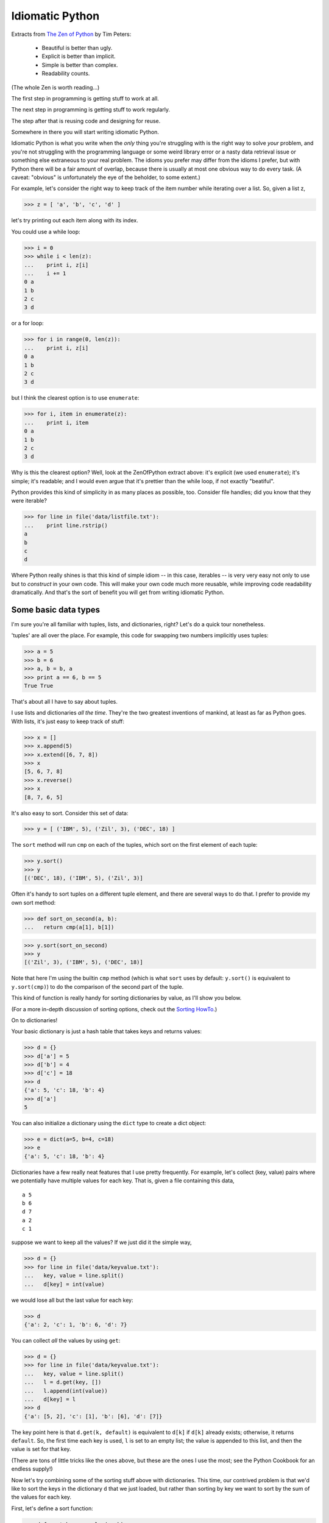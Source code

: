 
Idiomatic Python
================

Extracts from `The Zen of Python
<http://www.python.org/doc/Humor.html#zen>`__ by Tim Peters:

  - Beautiful is better than ugly.
  - Explicit is better than implicit.
  - Simple is better than complex.
  - Readability counts.

(The whole Zen is worth reading...)

The first step in programming is getting stuff to work at all.

The next step in programming is getting stuff to work regularly.

The step after that is reusing code and designing for reuse.

Somewhere in there you will start writing idiomatic Python.

Idiomatic Python is what you write when the *only* thing you're
struggling with is the right way to solve *your* problem, and you're
not struggling with the programming language or some weird library
error or a nasty data retrieval issue or something else extraneous to
your real problem. The idioms you prefer may differ from the idioms I
prefer, but with Python there will be a fair amount of overlap,
because there is usually at most one obvious way to do every task.  (A
caveat: "obvious" is unfortunately the eye of the beholder, to some
extent.)

For example, let's consider the right way to keep track of the item number
while iterating over a list.  So, given a list z,

>>> z = [ 'a', 'b', 'c', 'd' ]

let's try printing out each item along with its index.

You could use a while loop:

>>> i = 0
>>> while i < len(z):
...    print i, z[i]
...    i += 1
0 a
1 b
2 c
3 d

or a for loop:

>>> for i in range(0, len(z)):
...    print i, z[i]
0 a
1 b
2 c
3 d

but I think the clearest option is to use ``enumerate``:

>>> for i, item in enumerate(z):
...    print i, item
0 a
1 b
2 c
3 d

Why is this the clearest option?  Well, look at the ZenOfPython extract
above: it's explicit (we used ``enumerate``); it's simple; it's readable;
and I would even argue that it's prettier than the while loop, if not
exactly "beatiful".

Python provides this kind of simplicity in as many places as possible, too.
Consider file handles; did you know that they were iterable?

>>> for line in file('data/listfile.txt'):
...    print line.rstrip()
a
b
c
d

Where Python really shines is that this kind of simple idiom -- in
this case, iterables -- is very very easy not only to use but to
*construct* in your own code.  This will make your own code much more
reusable, while improving code readability dramatically.  And that's
the sort of benefit you will get from writing idiomatic Python.

Some basic data types
---------------------

I'm sure you're all familiar with tuples, lists, and dictionaries, right?
Let's do a quick tour nonetheless.

'tuples' are all over the place.  For example, this code for swapping two
numbers implicitly uses tuples:

>>> a = 5
>>> b = 6
>>> a, b = b, a
>>> print a == 6, b == 5
True True

That's about all I have to say about tuples.

I use lists and dictionaries *all the time*.  They're the two greatest
inventions of mankind, at least as far as Python goes.  With lists,
it's just easy to keep track of stuff:

>>> x = []
>>> x.append(5)
>>> x.extend([6, 7, 8])
>>> x
[5, 6, 7, 8]
>>> x.reverse()
>>> x
[8, 7, 6, 5]

It's also easy to sort.  Consider this set of data:

>>> y = [ ('IBM', 5), ('Zil', 3), ('DEC', 18) ]

The ``sort`` method will run ``cmp`` on each of the tuples,
which sort on the first element of each tuple:

>>> y.sort()
>>> y
[('DEC', 18), ('IBM', 5), ('Zil', 3)]

Often it's handy to sort tuples on a different tuple element, and there
are several ways to do that.  I prefer to provide my own sort method:

>>> def sort_on_second(a, b):
...   return cmp(a[1], b[1])

>>> y.sort(sort_on_second)
>>> y
[('Zil', 3), ('IBM', 5), ('DEC', 18)]

Note that here I'm using the builtin ``cmp`` method (which is what ``sort``
uses by default: ``y.sort()`` is equivalent to ``y.sort(cmp)``) to do the
comparison of the second part of the tuple.

This kind of function is really handy for sorting dictionaries by
value, as I'll show you below.

(For a more in-depth discussion of sorting options, check out the
`Sorting HowTo <http://wiki.python.org/moin/HowTo/Sorting>`__.)

On to dictionaries!

Your basic dictionary is just a hash table that takes keys and returns
values:

>>> d = {}
>>> d['a'] = 5
>>> d['b'] = 4
>>> d['c'] = 18
>>> d
{'a': 5, 'c': 18, 'b': 4}
>>> d['a']
5

You can also initialize a dictionary using the ``dict`` type to create
a dict object:

>>> e = dict(a=5, b=4, c=18)
>>> e
{'a': 5, 'c': 18, 'b': 4}

Dictionaries have a few really neat features that I use pretty frequently.
For example, let's collect (key, value) pairs where we potentially have
multiple values for each key.  That is, given a file containing this data, ::

  a 5
  b 6
  d 7
  a 2
  c 1

suppose we want to keep all the values?  If we just did it the simple way,

>>> d = {}
>>> for line in file('data/keyvalue.txt'):
...   key, value = line.split()
...   d[key] = int(value)

we would lose all but the last value for each key:

>>> d
{'a': 2, 'c': 1, 'b': 6, 'd': 7}

You can collect *all* the values by using ``get``:

>>> d = {}
>>> for line in file('data/keyvalue.txt'):
...   key, value = line.split()
...   l = d.get(key, [])
...   l.append(int(value))
...   d[key] = l
>>> d
{'a': [5, 2], 'c': [1], 'b': [6], 'd': [7]}

The key point here is that ``d.get(k, default)`` is equivalent to
``d[k]`` if ``d[k]`` already exists; otherwise, it returns ``default``.
So, the first time each key is used, ``l`` is set to an empty list;
the value is appended to this list, and then the value is set for that
key.

(There are tons of little tricks like the ones above, but these are the
ones I use the most; see the Python Cookbook for an endless supply!)

Now let's try combining some of the sorting stuff above with
dictionaries.  This time, our contrived problem is that we'd like to
sort the keys in the dictionary ``d`` that we just loaded, but rather
than sorting by key we want to sort by the sum of the values for each
key.

First, let's define a sort function:

>>> def sort_by_sum_value(a, b):
...    sum_a = sum(a[1])
...    sum_b = sum(b[1])
...    return cmp(sum_a, sum_b)

Now apply it to the dictionary items:

>>> items = d.items()
>>> items
[('a', [5, 2]), ('c', [1]), ('b', [6]), ('d', [7])]
>>> items.sort(sort_by_sum_value)
>>> items
[('c', [1]), ('b', [6]), ('a', [5, 2]), ('d', [7])]

and voila, you have your list of keys sorted by summed values!

As I said, there are tons and tons of cute little tricks that you can
do with dictionaries.  I think they're incredibly powerful.

.. @CTB invert dictionary

List comprehensions
-------------------

List comprehensions are neat little constructs that will shorten your
lines of code considerably.  Here's an example that constructs a list
of squares between 0 and 4:

>>> z = [ i**2 for i in range(0, 5) ]
>>> z
[0, 1, 4, 9, 16]

You can also add in conditionals, like requiring only even numbers:

>>> z = [ i**2 for i in range(0, 10) if i % 2 == 0 ]
>>> z
[0, 4, 16, 36, 64]

The general form is ::

    [ expression for var in list if conditional ]

so pretty much anything you want can go in ``expression`` and ``conditional``.

I find list comprehensions to be very useful for both file parsing and
for simple math.  Consider a file containing data and comments: ::

  # this is a comment or a header
  1
  # another comment
  2

where you want to read in the numbers only:

>>> data = [ int(x) for x in open('data/commented-data.txt') if x[0] != '#' ]
>>> data
[1, 2]

This is short, simple, and very explicit!

For simple math, suppose you need to calculate the average and stddev of
some numbers.  Just use a list comprehension:

>>> import math
>>> data = [ 1, 2, 3, 4, 5 ]
>>> average = sum(data) / float(len(data))
>>> stddev = sum([ (x - average)**2 for x in data ]) / float(len(data))
>>> stddev = math.sqrt(stddev)
>>> print average, '+/-', stddev
3.0 +/- 1.41421356237

Oh, and one rule of thumb: if your list comprehension is longer than
one line, change it to a for loop; it will be easier to read, and easier
to understand.

Building your own types
-----------------------

Most people should be pretty familiar with basic classes.

>>> class A:
...   def __init__(self, item):
...      self.item = item
...   def hello(self):
...      print 'hello,', self.item

>>> x = A('world')
>>> x.hello()
hello, world

There are a bunch of neat things you can do with classes, but one of
the neatest is building new types that can be used with standard
Python list/dictionary idioms.

For example, let's consider a basic binning class.

>>> class Binner:
...   def __init__(self, binwidth, binmax):
...     self.binwidth, self.binmax = binwidth, binmax
...     nbins = int(binmax / float(binwidth) + 1)
...     self.bins = [0] * nbins
...
...   def add(self, value):
...     bin = value / self.binwidth
...     self.bins[bin] += 1

This behaves as you'd expect:

>>> binner = Binner(5, 20)
>>> for i in range(0,20):
...   binner.add(i)
>>> binner.bins
[5, 5, 5, 5, 0]

...but wouldn't it be nice to be able to write this? ::

   for i in range(0, len(binner)):
      print i, binner[i]

or even this? ::

   for i, bin in enumerate(binner):
      print i, bin

This is actually quite easy, if you make the ``Binner`` class look like a
list by adding two special functions:

>>> class Binner:
...   def __init__(self, binwidth, binmax):
...     self.binwidth, self.binmax = binwidth, binmax
...     nbins = int(binmax / float(binwidth) + 1)
...     self.bins = [0] * nbins
...
...   def add(self, value):
...     bin = value / self.binwidth
...     self.bins[bin] += 1
...
...   def __getitem__(self, index):
...     return self.bins[index]
...
...   def __len__(self):
...     return len(self.bins)

>>> binner = Binner(5, 20)
>>> for i in range(0,20):
...   binner.add(i)

and now we can treat ``Binner`` objects as normal lists:

>>> for i in range(0, len(binner)):
...   print i, binner[i]
0 5
1 5
2 5
3 5
4 0

>>> for n in binner:
...   print n
5
5
5
5
0

In the case of ``len(binner)``, Python knows to use the special method
``__len__``, and likewise ``binner[i]`` just calls ``__getitem__(i)``.

The second case involves a bit more implicit magic.  Here, Python figures
out that ``Binner`` can act like a list and simply calls the right functions
to retrieve the information.

Note that making your own read-only dictionaries is pretty simple, too:
just provide the ``__getitem__`` function, which is called for non-integer
values as well:

>>> class SillyDict:
...    def __getitem__(self, key):
...       print 'key is', key
...       return key
>>> sd = SillyDict()
>>> x = sd['hello, world']
key is hello, world
>>> x
'hello, world'

You can also write your own mutable types, e.g.

>>> class SillyDict:
...   def __setitem__(self, key, value):
...      print 'setting', key, 'to', value
>>> sd = SillyDict()
>>> sd[5] = 'world'
setting 5 to world

but I have found this to be less useful in my own code, where I'm
usually writing special objects like the ``Binner`` type above: I
prefer to specify my own methods for putting information *into* the
object type, because it reminds me that it is not a generic Python
list or dictionary.  However, the use of ``__getitem__`` (and some of
the iterator and generator features I discuss below) can make code *much*
more readable, and so I use them whenever I think the meaning will be
unambiguous.   For example, with the ``Binner`` type, the purpose of
``__getitem__`` and ``__len__`` is not very ambiguous, while the
purpose of a ``__setitem__`` function (to support ``binner[x] = y``)
would be unclear.
 
Overall, the creation of your own custom list and dict types is one
way to make reusable code that will fit nicely into Python's natural
idioms.  In turn, this can make your code look much simpler and feel
much cleaner.  The risk, of course, is that you will also make your
code harder to understand and (if you're not careful) harder to debug.
Mediating between these options is mostly a matter of experience.

.. @CTB __getattr__ trick

Iterators
---------

Iterators are another built-in Python feature; unlike the list and
dict types we discussed above, an iterator isn't really a *type*, but
a *protocol*.  This just means that Python agrees to respect anything
that supports a particular set of methods as if it were an iterator.
(These protocols appear everywhere in Python; we were taking advantage
of the mapping and sequence protocols above, when we defined
``__getitem__`` and ``__len__``, respectively.)

Iterators are more general versions of the sequence protocol; here's an
example:

>>> class SillyIter:
...   i = 0
...   n = 5
...   def __iter__(self):
...      return self
...   def next(self):
...      self.i += 1
...      if self.i > self.n:
...         raise StopIteration
...      return self.i

>>> si = SillyIter()
>>> for i in si:
...   print i
1
2
3
4
5

Here, ``__iter__`` just returns ``self``, an object that has the
function ``next()``, which (when called) either returns a value or
raises a StopIteration exception.

We've actually already met several iterators in disguise; in particular,
``enumerate`` is an iterator.  To drive home the point, here's a simple
reimplementation of ``enumerate``:

>>> class my_enumerate:
...   def __init__(self, some_iter):
...      self.some_iter = iter(some_iter)
...      self.count = -1
...
...   def __iter__(self):
...      return self
...
...   def next(self):
...      val = self.some_iter.next()
...      self.count += 1
...      return self.count, val
>>> for n, val in my_enumerate(['a', 'b', 'c']):
...   print n, val
0 a
1 b
2 c

You can also iterate through an iterator the "old-fashioned" way:

>>> some_iter = iter(['a', 'b', 'c'])
>>> while 1:
...   try:
...      print some_iter.next()
...   except StopIteration:
...      break
a
b
c

but that would be silly in most situations! I use this if I just want
to get the first value or two from an iterator.

With iterators, one thing to watch out for is the return of ``self`` from
the ``__iter__`` function.  You can all too easily write an iterator that
isn't as re-usable as you think it is.  For example, suppose you had
the following class:

>>> class MyTrickyIter:
...   def __init__(self, thelist):
...      self.thelist = thelist
...      self.index = -1
...
...   def __iter__(self):
...      return self
...
...   def next(self):
...      self.index += 1
...      if self.index < len(self.thelist):
...         return self.thelist[self.index]
...      raise StopIteration

This works just like you'd expect as long as you create a new object each
time:

>>> for i in MyTrickyIter(['a', 'b']):
...   for j in MyTrickyIter(['a', 'b']):
...      print i, j
a a
a b
b a
b b

but it will break if you create the object just once:

>>> mi = MyTrickyIter(['a', 'b'])
>>> for i in mi:
...   for j in mi:
...      print i, j
a b

because self.index is incremented in each loop.

Generators
----------

Generators are a Python implementation of `coroutines
<http://en.wikipedia.org/wiki/Coroutine>`__.  Essentially, they're
functions that let you suspend execution and return a result:

>>> def g():
...   for i in range(0, 5):
...      yield i**2
>>> for i in g():
...    print i
0
1
4
9
16

You could do this with a list just as easily, of course:

>>> def h():
...   return [ x ** 2 for x in range(0, 5) ]
>>> for i in h():
...    print i
0
1
4
9
16

But you can do things with generators that you couldn't do with finite
lists.  Consider two full implementation of Eratosthenes' Sieve for
finding prime numbers, below.

First, let's define some boilerplate code that can be used by either
implementation:

>>> def divides(primes, n):
...   for trial in primes:
...      if n % trial == 0: return True
...   return False

Now, let's write a simple sieve with a generator:

>>> def prime_sieve():
...    p, current = [], 1
...    while 1:
...        current += 1
...        if not divides(p, current): # if any previous primes divide, cancel
...            p.append(current)           # this is prime! save & return
...            yield current

This implementation will find (within the limitations of Python's math
functions) all prime numbers; the programmer has to stop it herself:

>>> for i in prime_sieve():
...    print i
...    if i > 10:
...        break
2
3
5
7
11

So, here we're using a generator to implement the generation of an
infinite series with a single function definition.  To do the equivalent
with an iterator would require a class, so that the object instance can
hold the variables:

>>> class iterator_sieve:
...    def __init__(self):
...       self.p, self.current = [], 1
...    def __iter__(self):
...       return self
...    def next(self):
...       while 1:
...          self.current = self.current + 1
...          if not divides(self.p, self.current):
...             self.p.append(self.current)
...             return self.current

>>> for i in iterator_sieve():
...    print i
...    if i > 10:
...        break
2
3
5
7
11

It is also *much* easier to write routines like ``enumerate`` as a
generator than as an iterator:

>>> def gen_enumerate(some_iter):
...   count = 0
...   for val in some_iter:
...      yield count, val
...      count += 1

>>> for n, val in gen_enumerate(['a', 'b', 'c']):
...   print n, val
0 a
1 b
2 c

Abstruse note: we don't even have to catch ``StopIteration`` here, because
the for loop simply ends when ``some_iter`` is done!

assert
------

One of the most underused keywords in Python is ``assert``.  Assert is
pretty simple: it takes a boolean, and if the boolean evaluates to
False, it fails (by raising an AssertionError exception).  ``assert True``
is a no-op.

>>> assert True
>>> assert False
Traceback (most recent call last):
   ...
AssertionError

You can also put an optional message in:

>>> assert False, "you can't do that here!"
Traceback (most recent call last):
   ...
AssertionError: you can't do that here!

``assert`` is very, very useful for making sure that code is behaving
according to your expectations during development.  Worried that
you're getting an empty list?  ``assert len(x)``.  Want to make sure
that a particular return value is not None?  ``assert retval is not
None``.

Also note that 'assert' statements are removed from optimized code, so only
use them to conditions related to actual development, and make sure that
the statement you're evaluating has no side effects.  For example,

>>> a = 1
>>> def check_something():
...   global a
...   a = 5
...   return True
>>> assert check_something()

will behave differently when run under optimization than when run without
optimization, because the ``assert`` line will be removed completely from
optimized code.

If you need to raise an exception in production code, see below.  The
quickest and dirtiest way is to just "raise Exception", but that's kind
of non-specific ;).

Conclusions
-----------

Use of common Python idioms -- both in your python code and for your
new types -- leads to short, sweet programs.

